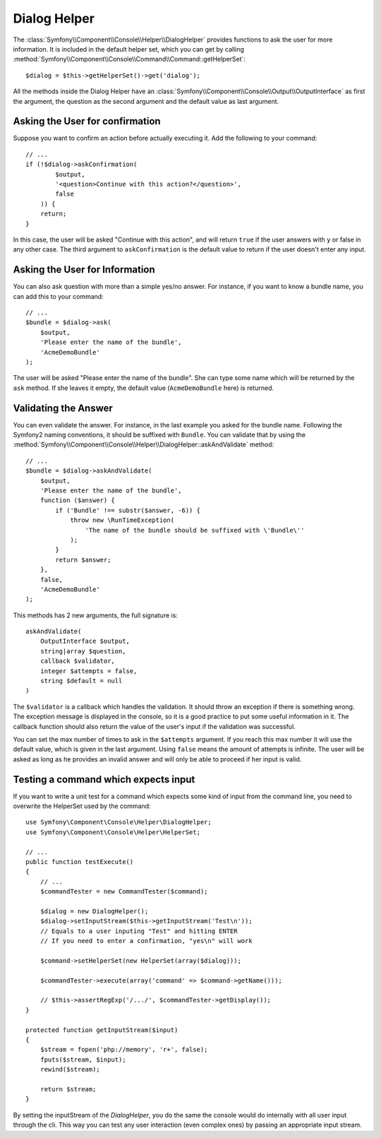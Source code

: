 .. index::
    single: Console Helpers; Dialog Helper

Dialog Helper
=============

The :class:`Symfony\\Component\\Console\\Helper\\DialogHelper` provides
functions to ask the user for more information. It is included in the default
helper set, which you can get by calling
:method:`Symfony\\Component\\Console\\Command\\Command::getHelperSet`::

    $dialog = $this->getHelperSet()->get('dialog');

All the methods inside the Dialog Helper have an 
:class:`Symfony\\Component\\Console\\Output\\OutputInterface` as first the
argument, the question as the second argument and the default value as last
argument.

Asking the User for confirmation
--------------------------------

Suppose you want to confirm an action before actually executing it. Add 
the following to your command::

    // ...
    if (!$dialog->askConfirmation(
            $output,
            '<question>Continue with this action?</question>',
            false
        )) {
        return;
    }

In this case, the user will be asked "Continue with this action", and will return
``true`` if the user answers with ``y`` or false in any other case. The third 
argument to ``askConfirmation`` is the default value to return if the user doesn't 
enter any input.

Asking the User for Information
-------------------------------

You can also ask question with more than a simple yes/no answer. For instance,
if you want to know a bundle name, you can add this to your command::

    // ...
    $bundle = $dialog->ask(
        $output,
        'Please enter the name of the bundle',
        'AcmeDemoBundle'
    );

The user will be asked "Please enter the name of the bundle". She can type
some name which will be returned by the ``ask`` method. If she leaves it empty,
the default value (``AcmeDemoBundle`` here) is returned.

Validating the Answer
---------------------

You can even validate the answer. For instance, in the last example you asked
for the bundle name. Following the Symfony2 naming conventions, it should
be suffixed with ``Bundle``. You can validate that by using the 
:method:`Symfony\\Component\\Console\\Helper\\DialogHelper::askAndValidate` 
method::

    // ...
    $bundle = $dialog->askAndValidate(
        $output,
        'Please enter the name of the bundle',
        function ($answer) {
            if ('Bundle' !== substr($answer, -6)) {
                throw new \RunTimeException(
                    'The name of the bundle should be suffixed with \'Bundle\''
                );
            }
            return $answer;
        },
        false,
        'AcmeDemoBundle'
    );

This methods has 2 new arguments, the full signature is::

    askAndValidate(
        OutputInterface $output, 
        string|array $question, 
        callback $validator, 
        integer $attempts = false, 
        string $default = null
    )

The ``$validator`` is a callback which handles the validation. It should
throw an exception if there is something wrong. The exception message is displayed
in the console, so it is a good practice to put some useful information in it. The callback 
function should also return the value of the user's input if the validation was successful.

You can set the max number of times to ask in the ``$attempts`` argument.
If you reach this max number it will use the default value, which is given
in the last argument. Using ``false`` means the amount of attempts is infinite.
The user will be asked as long as he provides an invalid answer and will only
be able to proceed if her input is valid.

Testing a command which expects input
-------------------------------------

If you want to write a unit test for a command which expects some kind of input
from the command line, you need to overwrite the HelperSet used by the command::

    use Symfony\Component\Console\Helper\DialogHelper;
    use Symfony\Component\Console\Helper\HelperSet;
    
    // ...
    public function testExecute()
    {
        // ...
        $commandTester = new CommandTester($command);
        
        $dialog = new DialogHelper();
        $dialog->setInputStream($this->getInputStream('Test\n')); 
        // Equals to a user inputing "Test" and hitting ENTER
        // If you need to enter a confirmation, "yes\n" will work
        
        $command->setHelperSet(new HelperSet(array($dialog)));
        
        $commandTester->execute(array('command' => $command->getName()));
    
        // $this->assertRegExp('/.../', $commandTester->getDisplay());
    }
    
    protected function getInputStream($input)
    {
        $stream = fopen('php://memory', 'r+', false);
        fputs($stream, $input);
        rewind($stream);

        return $stream;
    }
    
By setting the inputStream of the `DialogHelper`, you do the same the
console would do internally with all user input through the cli. This way
you can test any user interaction (even complex ones) by passing an appropriate
input stream.